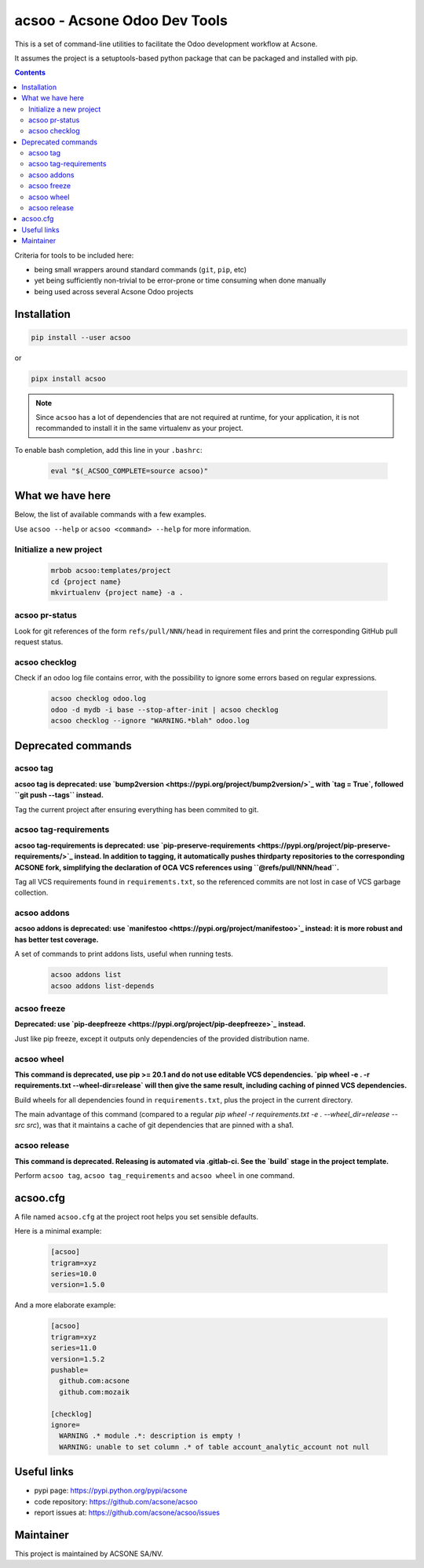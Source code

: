 acsoo - Acsone Odoo Dev Tools
=============================

.. image:: https://img.shields.io/badge/license-GPL--3-blue.svg
   :target: http://www.gnu.org/licenses/gpl-3.0-standalone.html
   :alt: License: GPL-3
.. image:: https://badge.fury.io/py/acsoo.svg
    :target: http://badge.fury.io/py/acsoo
.. image:: https://travis-ci.org/acsone/acsoo.svg?branch=master
   :target: https://travis-ci.org/acsone/acsoo
.. image:: https://codecov.io/gh/acsone/acsoo/branch/master/graph/badge.svg
  :target: https://codecov.io/gh/acsone/acsoo

This is a set of command-line utilities to facilitate
the Odoo development workflow at Acsone.

It assumes the project is a setuptools-based python package
that can be packaged and installed with pip.

.. contents::

Criteria for tools to be included here:

* being small wrappers around standard commands (``git``, ``pip``, etc)
* yet being sufficiently non-trivial to be error-prone or time consuming when
  done manually
* being used across several Acsone Odoo projects

Installation
~~~~~~~~~~~~

.. code:: shell

   pip install --user acsoo

or

.. code:: shell

   pipx install acsoo

.. note::

   Since ``acsoo`` has a lot of dependencies that are not required at runtime,
   for your application, it is not recommanded to install it in the same
   virtualenv as your project.

To enable bash completion, add this line in your ``.bashrc``:

  .. code:: shell

     eval "$(_ACSOO_COMPLETE=source acsoo)"

What we have here
~~~~~~~~~~~~~~~~~

Below, the list of available commands with a few examples.

Use ``acsoo --help`` or ``acsoo <command> --help`` for more information.

Initialize a new project
------------------------

  .. code:: shell

    mrbob acsoo:templates/project
    cd {project name}
    mkvirtualenv {project name} -a .

acsoo pr-status
---------------

Look for git references of the form ``refs/pull/NNN/head`` in requirement
files and print the corresponding GitHub pull request status.

acsoo checklog
--------------

Check if an odoo log file contains error, with the possibility to ignore some
errors based on regular expressions.

  .. code:: shell

     acsoo checklog odoo.log
     odoo -d mydb -i base --stop-after-init | acsoo checklog
     acsoo checklog --ignore "WARNING.*blah" odoo.log

Deprecated commands
~~~~~~~~~~~~~~~~~~~

acsoo tag
---------

**acsoo tag is deprecated: use `bump2version <https://pypi.org/project/bump2version/>`_
with `tag = True`, followed ``git push --tags`` instead.**

Tag the current project after ensuring everything has been commited to git.

acsoo tag-requirements
----------------------

**acsoo tag-requirements is deprecated: use `pip-preserve-requirements
<https://pypi.org/project/pip-preserve-requirements/>`_ instead. In addition to tagging,
it automatically pushes thirdparty repositories to the corresponding ACSONE fork,
simplifying the declaration of OCA VCS references using ``@refs/pull/NNN/head``.**

Tag all VCS requirements found in ``requirements.txt``, so
the referenced commits are not lost in case of VCS garbage collection.

acsoo addons
------------

**acsoo addons is deprecated: use `manifestoo
<https://pypi.org/project/manifestoo>`_ instead: it is more robust and has
better test coverage.**

A set of commands to print addons lists, useful when running tests.

  .. code:: shell

     acsoo addons list
     acsoo addons list-depends

acsoo freeze
------------

**Deprecated: use `pip-deepfreeze <https://pypi.org/project/pip-deepfreeze>`_
instead.**

Just like pip freeze, except it outputs only dependencies of the provided
distribution name.

acsoo wheel
-----------

**This command is deprecated, use pip >= 20.1 and do not use editable VCS
dependencies. `pip wheel -e . -r requirements.txt --wheel-dir=release` will
then give the same result, including caching of pinned VCS dependencies.**

Build wheels for all dependencies found in ``requirements.txt``,
plus the project in the current directory.

The main advantage of this command (compared to a regular
`pip wheel -r requirements.txt -e . --wheel_dir=release --src src`),
was that it maintains a cache of git dependencies that are pinned with
a sha1.

acsoo release
-------------

**This command is deprecated. Releasing is automated via .gitlab-ci. See
the `build` stage in the project template.**

Perform ``acsoo tag``, ``acsoo tag_requirements`` and
``acsoo wheel`` in one command.

acsoo.cfg
~~~~~~~~~

A file named ``acsoo.cfg`` at the project root helps you set sensible defaults.

Here is a minimal example:

  .. code:: ini

    [acsoo]
    trigram=xyz
    series=10.0
    version=1.5.0

And a more elaborate example:

  .. code:: ini

    [acsoo]
    trigram=xyz
    series=11.0
    version=1.5.2
    pushable=
      github.com:acsone
      github.com:mozaik

    [checklog]
    ignore=
      WARNING .* module .*: description is empty !
      WARNING: unable to set column .* of table account_analytic_account not null

Useful links
~~~~~~~~~~~~

- pypi page: https://pypi.python.org/pypi/acsone
- code repository: https://github.com/acsone/acsoo
- report issues at: https://github.com/acsone/acsoo/issues

Maintainer
~~~~~~~~~~

.. image:: https://www.acsone.eu/logo.png
   :alt: ACSONE SA/NV
   :target: https://www.acsone.eu

This project is maintained by ACSONE SA/NV.
